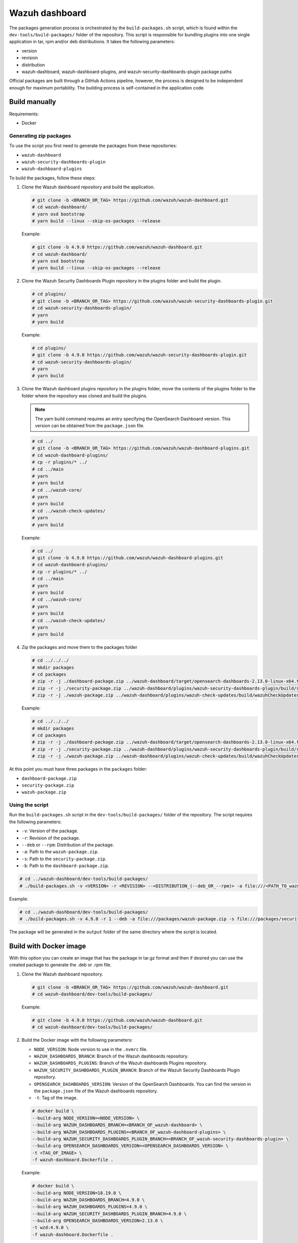 .. Copyright (C) 2015, Wazuh, Inc.

.. meta::
   :description: Wazuh provides an automated way of building packages for the Wazuh components. Learn how to build your own Wazuh dashboard package in this section of our documentation.

Wazuh dashboard
===============

The packages generation process is orchestrated by the ``build-packages.sh`` script, which is found within the ``dev-tools/build-packages/`` folder of the repository. This script is responsible for bundling plugins into one single application in tar, rpm and/or deb distributions. It takes the following parameters:

-  version
-  revision
-  distribution
-  wazuh-dashboard, wazuh-dashboard-plugins, and wazuh-security-dashboards-plugin package paths

Official packages are built through a GitHub Actions pipeline, however, the process is designed to be independent enough for maximum portability. The building process is self-contained in the application code.

Build manually
^^^^^^^^^^^^^^

Requirements:

-  Docker

Generating zip packages
~~~~~~~~~~~~~~~~~~~~~~~

To use the script you first need to generate the packages from these repositories:

-  ``wazuh-dashboard``
-  ``wazuh-security-dashboards-plugin`` 
-  ``wazuh-dashboard-plugins``

To build the packages, follow these steps:

#. Clone the Wazuh dashboard repository and build the application.

   .. code:: console

      # git clone -b <BRANCH_OR_TAG> https://github.com/wazuh/wazuh-dashboard.git
      # cd wazuh-dashboard/
      # yarn osd bootstrap
      # yarn build --linux --skip-os-packages --release

   Example:

   .. code:: console

      # git clone -b 4.9.0 https://github.com/wazuh/wazuh-dashboard.git
      # cd wazuh-dashboard/
      # yarn osd bootstrap
      # yarn build --linux --skip-os-packages --release

#. Clone the Wazuh Security Dashboards Plugin repository in the plugins folder and build the plugin.

   .. code:: console

      # cd plugins/
      # git clone -b <BRANCH_OR_TAG> https://github.com/wazuh/wazuh-security-dashboards-plugin.git
      # cd wazuh-security-dashboards-plugin/
      # yarn
      # yarn build

   Example:

   .. code:: console

      # cd plugins/
      # git clone -b 4.9.0 https://github.com/wazuh/wazuh-security-dashboards-plugin.git
      # cd wazuh-security-dashboards-plugin/
      # yarn
      # yarn build

#. Clone the Wazuh dashboard plugins repository in the plugins folder, move the contents of the plugins folder to the folder where the repository was cloned and build the plugins.

   .. note::

      The yarn build command requires an entry specifying the OpenSearch Dashboard version. This version can be obtained from the ``package.json`` file.

   .. code:: console

      # cd ../
      # git clone -b <BRANCH_OR_TAG> https://github.com/wazuh/wazuh-dashboard-plugins.git
      # cd wazuh-dashboard-plugins/
      # cp -r plugins/* ../
      # cd ../main
      # yarn
      # yarn build
      # cd ../wazuh-core/
      # yarn
      # yarn build
      # cd ../wazuh-check-updates/
      # yarn
      # yarn build

   Example:

   .. code:: console

      # cd ../
      # git clone -b 4.9.0 https://github.com/wazuh/wazuh-dashboard-plugins.git
      # cd wazuh-dashboard-plugins/
      # cp -r plugins/* ../
      # cd ../main
      # yarn
      # yarn build
      # cd ../wazuh-core/
      # yarn
      # yarn build
      # cd ../wazuh-check-updates/
      # yarn
      # yarn build

#. Zip the packages and move them to the packages folder

   .. code:: console

      # cd ../../../
      # mkdir packages
      # cd packages
      # zip -r -j ./dashboard-package.zip ../wazuh-dashboard/target/opensearch-dashboards-2.13.0-linux-x64.tar.gz
      # zip -r -j ./security-package.zip ../wazuh-dashboard/plugins/wazuh-security-dashboards-plugin/build/security-dashboards-<OPENSEARCH_VERSION>.0.zip
      # zip -r -j ./wazuh-package.zip ../wazuh-dashboard/plugins/wazuh-check-updates/build/wazuhCheckUpdates-<OPENSEARCH_VERSION>.zip ../wazuh-dashboard/plugins/main/build/wazuh-<OPENSEARCH_VERSION>.zip ../wazuh-dashboard/plugins/wazuh-core/build/wazuhCore-<OPENSEARCH_VERSION>.zip

   Example:

   .. code:: console

      # cd ../../../
      # mkdir packages
      # cd packages
      # zip -r -j ./dashboard-package.zip ../wazuh-dashboard/target/opensearch-dashboards-2.13.0-linux-x64.tar.gz
      # zip -r -j ./security-package.zip ../wazuh-dashboard/plugins/wazuh-security-dashboards-plugin/build/security-dashboards-2.13.0.0.zip
      # zip -r -j ./wazuh-package.zip ../wazuh-dashboard/plugins/wazuh-check-updates/build/wazuhCheckUpdates-2.13.0.zip ../wazuh-dashboard/plugins/main/build/wazuh-2.13.0.zip ../wazuh-dashboard/plugins/wazuh-core/build/wazuhCore-2.13.0.zip

At this point you must have three packages in the ``packages`` folder:

-  ``dashboard-package.zip``
-  ``security-package.zip``
-  ``wazuh-package.zip``

Using the script
~~~~~~~~~~~~~~~~

Run the ``build-packages.sh`` script in the ``dev-tools/build-packages/`` folder of the repository. The script requires the following parameters:

-  ``-v``: Version of the package.
-  ``-r``: Revision of the package.
-  ``--deb`` or ``--rpm``: Distribution of the package.
-  ``-a``: Path to the ``wazuh-package.zip``.
-  ``-s``: Path to the ``security-package.zip``.
-  ``-b``: Path to the ``dashboard-package.zip``.

.. code:: console

   # cd ../wazuh-dashboard/dev-tools/build-packages/
   # ./build-packages.sh -v <VERSION> -r <REVISION> --<DISTRIBUTION_(--deb_OR_--rpm)> -a file:///<PATH_TO_wazuh-package.zip> -s file:///<PATH_TO_security-package.zip> -b file:///<PATH_TO_dashboard-package.zip>

Example:

.. code:: console

   # cd ../wazuh-dashboard/dev-tools/build-packages/
   # ./build-packages.sh -v 4.9.0 -r 1 --deb -a file:///packages/wazuh-package.zip -s file:///packages/security-package.zip -b file:///packages/dashboard-package.zip

The package will be generated in the ``output`` folder of the same directory where the script is located.

Build with Docker image
^^^^^^^^^^^^^^^^^^^^^^^

With this option you can create an image that has the package in tar.gz format and then if desired you can use the created package to generate the .deb or .rpm file.

#. Clone the Wazuh dashboard repository.

   .. code:: console
   
      # git clone -b <BRANCH_OR_TAG> https://github.com/wazuh/wazuh-dashboard.git
      # cd wazuh-dashboard/dev-tools/build-packages/
   
   Example:
   
   .. code:: console
   
      # git clone -b 4.9.0 https://github.com/wazuh/wazuh-dashboard.git
      # cd wazuh-dashboard/dev-tools/build-packages/

#. Build the Docker image with the following parameters:

   -  ``NODE_VERSION``: Node version to use in the ``.nvmrc`` file.
   -  ``WAZUH_DASHBOARDS_BRANCH``: Branch of the Wazuh dashboards repository.
   -  ``WAZUH_DASHBOARDS_PLUGINS``: Branch of the Wazuh dashboards Plugins repository.
   -  ``WAZUH_SECURITY_DASHBOARDS_PLUGIN_BRANCH``: Branch of the Wazuh Security Dashboards Plugin repository.
   -  ``OPENSEARCH_DASHBOARDS_VERSION``: Version of the OpenSearch Dashboards. You can find the version in the ``package.json`` file of the Wazuh dashboards repository.
   -  ``-t``: Tag of the image.

   .. code:: console
   
      # docker build \
      --build-arg NODE_VERSION=<NODE_VERSION> \
      --build-arg WAZUH_DASHBOARDS_BRANCH=<BRANCH_OF_wazuh-dashboard> \
      --build-arg WAZUH_DASHBOARDS_PLUGINS=<BRANCH_OF_wazuh-dashboard-plugins> \
      --build-arg WAZUH_SECURITY_DASHBOARDS_PLUGIN_BRANCH=<BRANCH_OF_wazuh-security-dashboards-plugin> \
      --build-arg OPENSEARCH_DASHBOARDS_VERSION=<OPENSEARCH_DASHBOARDS_VERSION> \
      -t <TAG_OF_IMAGE> \ 
      -f wazuh-dashboard.Dockerfile .

   Example:
   
   .. code:: console
   
      # docker build \
      --build-arg NODE_VERSION=18.19.0 \
      --build-arg WAZUH_DASHBOARDS_BRANCH=4.9.0 \
      --build-arg WAZUH_DASHBOARDS_PLUGINS=4.9.0 \
      --build-arg WAZUH_SECURITY_DASHBOARDS_PLUGIN_BRANCH=4.9.0 \
      --build-arg OPENSEARCH_DASHBOARDS_VERSION=2.13.0 \
      -t wzd:4.9.0 \
      -f wazuh-dashboard.Dockerfile .

#. Run the Docker image:

   .. code:: console
   
      # docker run -d --rm --name wazuh-dashboard-package <TAG_OF_IMAGE> tail -f /dev/null
   
   Example:
   
   .. code:: console
   
      # docker run -d --rm --name wazuh-dashboard-package wzd:4.9.0 tail -f /dev/null

#. Copy the package to the host:

   .. code:: console
   
      # docker cp wazuh-dashboard-package:/home/node/packages/. <PATH_TO_SAVE_THE_PACKAGE>

   Example:
   
   .. code:: console
   
      # docker cp wazuh-dashboard-package:/home/node/packages/. /

   This copies the final package and the packages that were used to generate the final package.

#. Optional. If you want to generate the .deb or .rpm file, you can use the script ``launcher.sh`` in the ``dev-tools/build-packages/rpm/`` or ``dev-tools/build-packages/deb/`` folder of the repository with the following parameters:

   -  ``-v``: Version of the package.
   -  ``-r``: Revision of the package.
   -  ``-p``: Path to the package in tar.gz format generated in the previous step
   
   .. code:: console
   
      # ./launcher.sh -v <VERSION> -r <REVISION> -p <PATH_TO_PACKAGE>
   
   Example:
   
   .. code:: console
   
      # ./launcher.sh -v 4.9.0 -r 1 -p file:///wazuh-dashboard-4.9.0-1-linux-x64.tar.gz

The package will be generated in the ``output`` folder of the ``rpm`` or ``deb`` folder.